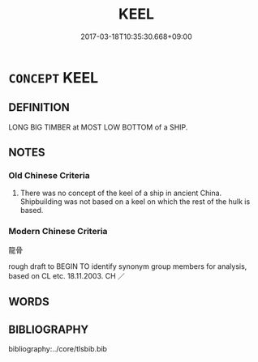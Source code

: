 # -*- mode: mandoku-tls-view -*-
#+TITLE: KEEL
#+DATE: 2017-03-18T10:35:30.668+09:00        
#+STARTUP: content
* =CONCEPT= KEEL
:PROPERTIES:
:CUSTOM_ID: uuid-0277652a-7388-43e0-ab86-e5f4bbca0a76
:TR_ZH: 龍骨
:END:
** DEFINITION

LONG BIG TIMBER at MOST LOW BOTTOM of a SHIP.

** NOTES

*** Old Chinese Criteria
1. There was no concept of the keel of a ship in ancient China. Shipbuilding was not based on a keel on which the rest of the hulk is based.

*** Modern Chinese Criteria
龍骨

rough draft to BEGIN TO identify synonym group members for analysis, based on CL etc. 18.11.2003. CH ／

** WORDS
   :PROPERTIES:
   :VISIBILITY: children
   :END:
** BIBLIOGRAPHY
bibliography:../core/tlsbib.bib
